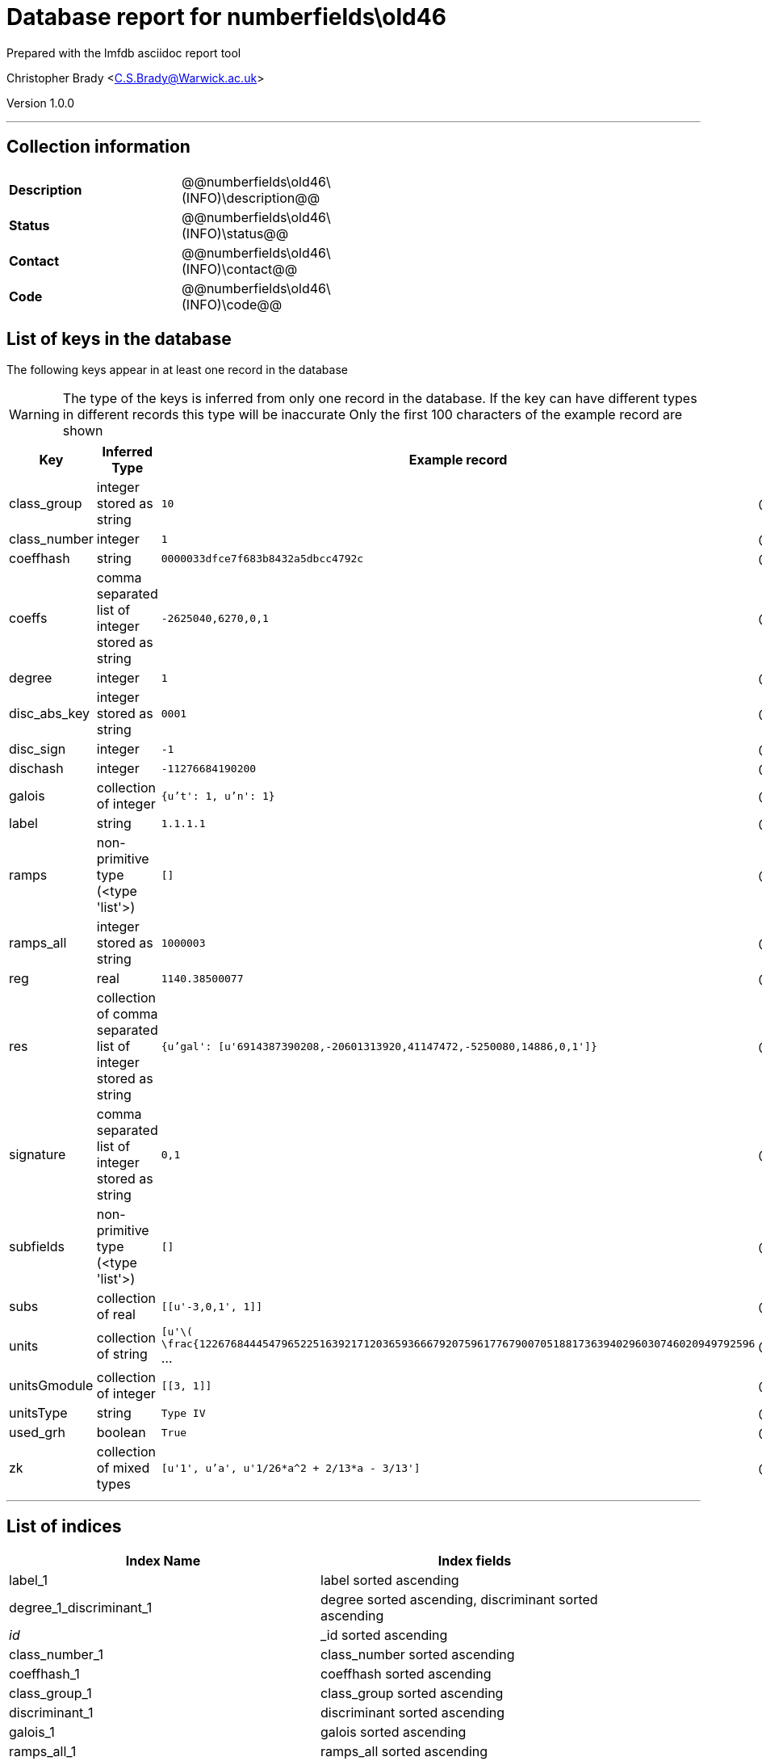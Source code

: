 = Database report for numberfields\old46 =

Prepared with the lmfdb asciidoc report tool

Christopher Brady <C.S.Brady@Warwick.ac.uk>

Version 1.0.0

'''

== Collection information ==

[width="50%", ]
|==============================
a|*Description* a| @@numberfields\old46\(INFO)\description@@
a|*Status* a| @@numberfields\old46\(INFO)\status@@
a|*Contact* a| @@numberfields\old46\(INFO)\contact@@
a|*Code* a| @@numberfields\old46\(INFO)\code@@
|==============================

== List of keys in the database ==

The following keys appear in at least one record in the database

[WARNING]
====
The type of the keys is inferred from only one record in the database. If the key can have different types in different records this type will be inaccurate
Only the first 100 characters of the example record are shown
====

[width="90%", options="header", ]
|==============================
a|Key a| Inferred Type a| Example record a| Description
a|class_group a| integer stored as string a| `10`
 a| @@numberfields\old46\class_group\description@@
a|class_number a| integer a| `1`
 a| @@numberfields\old46\class_number\description@@
a|coeffhash a| string a| `0000033dfce7f683b8432a5dbcc4792c`
 a| @@numberfields\old46\coeffhash\description@@
a|coeffs a| comma separated list of integer stored as string a| `-2625040,6270,0,1`
 a| @@numberfields\old46\coeffs\description@@
a|degree a| integer a| `1`
 a| @@numberfields\old46\degree\description@@
a|disc_abs_key a| integer stored as string a| `0001`
 a| @@numberfields\old46\disc_abs_key\description@@
a|disc_sign a| integer a| `-1`
 a| @@numberfields\old46\disc_sign\description@@
a|dischash a| integer a| `-11276684190200`
 a| @@numberfields\old46\dischash\description@@
a|galois a| collection of integer a| `{u't': 1, u'n': 1}`
 a| @@numberfields\old46\galois\description@@
a|label a| string a| `1.1.1.1`
 a| @@numberfields\old46\label\description@@
a|ramps a| non-primitive type (<type 'list'>) a| `[]`
 a| @@numberfields\old46\ramps\description@@
a|ramps_all a| integer stored as string a| `1000003`
 a| @@numberfields\old46\ramps_all\description@@
a|reg a| real a| `1140.38500077`
 a| @@numberfields\old46\reg\description@@
a|res a| collection of comma separated list of integer stored as string a| `{u'gal': [u'6914387390208,-20601313920,41147472,-5250080,14886,0,1']}`
 a| @@numberfields\old46\res\description@@
a|signature a| comma separated list of integer stored as string a| `0,1`
 a| @@numberfields\old46\signature\description@@
a|subfields a| non-primitive type (<type 'list'>) a| `[]`
 a| @@numberfields\old46\subfields\description@@
a|subs a| collection of real a| `[[u'-3,0,1', 1]]`
 a| @@numberfields\old46\subs\description@@
a|units a| collection of string a| `[u'\( \frac{1226768444547965225163921712036593666792075961776790070518817363940296030746020949792596` ...
 a| @@numberfields\old46\units\description@@
a|unitsGmodule a| collection of integer a| `[[3, 1]]`
 a| @@numberfields\old46\unitsGmodule\description@@
a|unitsType a| string a| `Type IV`
 a| @@numberfields\old46\unitsType\description@@
a|used_grh a| boolean a| `True`
 a| @@numberfields\old46\used_grh\description@@
a|zk a| collection of mixed types a| `[u'1', u'a', u'1/26*a^2 + 2/13*a - 3/13']`
 a| @@numberfields\old46\zk\description@@
|==============================

'''

== List of indices ==

[width="90%", options="header", ]
|==============================
a|Index Name a| Index fields
a|label_1 a| label sorted ascending
a|degree_1_discriminant_1 a| degree sorted ascending, discriminant sorted ascending
a|_id_ a| _id sorted ascending
a|class_number_1 a| class_number sorted ascending
a|coeffhash_1 a| coeffhash sorted ascending
a|class_group_1 a| class_group sorted ascending
a|discriminant_1 a| discriminant sorted ascending
a|galois_1 a| galois sorted ascending
a|ramps_all_1 a| ramps_all sorted ascending
a|signature_1 a| signature sorted ascending
a|degree_1 a| degree sorted ascending
a|galois_1_ramps_1 a| galois sorted ascending, ramps sorted ascending
a|metadata_1 a| metadata sorted ascending
a|disc_abs_key_1_disc_sign_1_signature_-1 a| disc_abs_key sorted ascending, disc_sign sorted ascending, signature sorted descending
a|degree_1_ramps_all_1 a| degree sorted ascending, ramps_all sorted ascending
a|ramps_1 a| ramps sorted ascending
a|degree_1_disc_abs_key_1_disc_sign_1 a| degree sorted ascending, disc_abs_key sorted ascending, disc_sign sorted ascending
a|degree_1_ramps_1 a| degree sorted ascending, ramps sorted ascending
|==============================

'''

== List of record types in the database ==

43 distinct record types are present.

****
[discrete]
=== Base record ===

[NOTE]
====
The base record represents the smallest intersection of all related records.


====

Base record class does not exist in the database. Please consult the derived records section below to see all of the classes in the database

* dischash 
* degree 
* zk 
* galois 
* coeffhash 
* disc_abs_key 
* label 
* disc_sign 
* ramps 
* signature 
* coeffs 



****

'''

=== Derived records ===

[NOTE]
====
Derived records are the record types that actually exist in the database.They are represented as differences from the base record
====

****
[discrete]
=== @@numberfields\old46\a9ee663f77423b0ebe37ed876218cd42\name@@ ===

[NOTE]
====
@@numberfields\old46\a9ee663f77423b0ebe37ed876218cd42\description@@


====

1 records extended from base type

* class_group 
* class_number 
* ramps_all 
* reg 
* res 
* subfields 
* subs 
* units 
* unitsGmodule 



****

'''

****
[discrete]
=== @@numberfields\old46\56d233c81272aac6656b1aca5debc850\name@@ ===

[NOTE]
====
@@numberfields\old46\56d233c81272aac6656b1aca5debc850\description@@


====

4575 records extended from base type

* class_group 
* class_number 
* ramps_all 
* reg 
* res 
* subfields 
* subs 
* units 
* used_grh 



****

'''

****
[discrete]
=== @@numberfields\old46\d5bc07169ed018dcf724612da721710b\name@@ ===

[NOTE]
====
@@numberfields\old46\d5bc07169ed018dcf724612da721710b\description@@


====

3842 records extended from base type

* class_group 
* class_number 
* ramps_all 
* reg 
* res 
* units 
* unitsGmodule 



****

'''

****
[discrete]
=== @@numberfields\old46\a7333152982025f09650863257a046b3\name@@ ===

[NOTE]
====
@@numberfields\old46\a7333152982025f09650863257a046b3\description@@


====

1091 records extended from base type

* class_group 
* class_number 
* ramps_all 
* reg 
* units 
* used_grh 



****

'''

****
[discrete]
=== @@numberfields\old46\218a4011644e2f503d1127ccd4e39199\name@@ ===

[NOTE]
====
@@numberfields\old46\218a4011644e2f503d1127ccd4e39199\description@@


====

817 records extended from base type

* ramps_all 
* subs 
* used_grh 



****

'''

****
[discrete]
=== @@numberfields\old46\16fc0a2b11584229a3e23631955db175\name@@ ===

[NOTE]
====
@@numberfields\old46\16fc0a2b11584229a3e23631955db175\description@@


====

10480 records extended from base type

* class_group 
* class_number 
* ramps_all 
* reg 
* res 
* subs 
* units 
* used_grh 



****

'''

****
[discrete]
=== @@numberfields\old46\8df98a33df7f98048ce040ef44aa5f4e\name@@ ===

[NOTE]
====
@@numberfields\old46\8df98a33df7f98048ce040ef44aa5f4e\description@@


====

9888 records extended from base type

* ramps_all 
* subfields 
* subs 
* used_grh 



****

'''

****
[discrete]
=== @@numberfields\old46\3af83563b9933f1cd2677d633f4f9292\name@@ ===

[NOTE]
====
@@numberfields\old46\3af83563b9933f1cd2677d633f4f9292\description@@


====

8656 records extended from base type

* class_group 
* class_number 
* ramps_all 
* reg 
* subfields 
* subs 
* units 



****

'''

****
[discrete]
=== @@numberfields\old46\377051971a3400e8b9e55f9f2458612c\name@@ ===

[NOTE]
====
@@numberfields\old46\377051971a3400e8b9e55f9f2458612c\description@@


====

6040 records extended from base type

* class_group 
* class_number 
* ramps_all 
* reg 
* res 
* units 
* used_grh 



****

'''

****
[discrete]
=== @@numberfields\old46\4c21f10647f501175d67682a0f58731e\name@@ ===

[NOTE]
====
@@numberfields\old46\4c21f10647f501175d67682a0f58731e\description@@


====

493 records extended from base type

* class_group 
* class_number 
* ramps_all 
* reg 
* res 
* units 
* unitsGmodule 
* used_grh 



****

'''

****
[discrete]
=== @@numberfields\old46\ef17019ac6fd52e13b57f1e7c06fcb4a\name@@ ===

[NOTE]
====
@@numberfields\old46\ef17019ac6fd52e13b57f1e7c06fcb4a\description@@


====

370 records extended from base type

* class_group 
* class_number 
* ramps_all 
* subfields 
* subs 
* unitsGmodule 
* unitsType 



****

'''

****
[discrete]
=== @@numberfields\old46\18e00321e46bafe15dc6d986409b5a3c\name@@ ===

[NOTE]
====
@@numberfields\old46\18e00321e46bafe15dc6d986409b5a3c\description@@


====

2 records extended from base type

* class_group 
* class_number 
* ramps_all 
* subfields 



****

'''

****
[discrete]
=== @@numberfields\old46\0e1e1fd126f036a38521c68baea14123\name@@ ===

[NOTE]
====
@@numberfields\old46\0e1e1fd126f036a38521c68baea14123\description@@


====

2 records extended from base type

* ramps_all 
* res 
* subfields 
* subs 



****

'''

****
[discrete]
=== @@numberfields\old46\3f40d01f1d6892eb7465ddbc6653c4d7\name@@ ===

[NOTE]
====
@@numberfields\old46\3f40d01f1d6892eb7465ddbc6653c4d7\description@@


====

1280644 records extended from base type

* class_group 
* class_number 
* ramps_all 



****

'''

****
[discrete]
=== @@numberfields\old46\017b2205dbdaacd7229c89bd813aba67\name@@ ===

[NOTE]
====
@@numberfields\old46\017b2205dbdaacd7229c89bd813aba67\description@@


====

1515130 records extended from base type

* class_group 
* class_number 
* ramps_all 
* subs 



****

'''

****
[discrete]
=== @@numberfields\old46\9524134b429c8cf4cacf7347204ca392\name@@ ===

[NOTE]
====
@@numberfields\old46\9524134b429c8cf4cacf7347204ca392\description@@


====

910294 records extended from base type

* class_group 
* class_number 
* ramps_all 
* subfields 
* subs 



****

'''

****
[discrete]
=== @@numberfields\old46\207e37a724e069a8e044d785febf6a16\name@@ ===

[NOTE]
====
@@numberfields\old46\207e37a724e069a8e044d785febf6a16\description@@


====

1230099 records extended from base type

* class_group 
* class_number 
* subs 



****

'''

****
[discrete]
=== @@numberfields\old46\49637eafb58432e1b15a35ef2002d73d\name@@ ===

[NOTE]
====
@@numberfields\old46\49637eafb58432e1b15a35ef2002d73d\description@@


====

186165 records extended from base type

* class_group 
* class_number 
* ramps_all 
* res 
* subs 



****

'''

****
[discrete]
=== @@numberfields\old46\e9daa779c638f5617d4692331a9a9012\name@@ ===

[NOTE]
====
@@numberfields\old46\e9daa779c638f5617d4692331a9a9012\description@@


====

715343 records extended from base type

* class_group 
* class_number 
* ramps_all 
* res 
* unitsGmodule 



****

'''

****
[discrete]
=== @@numberfields\old46\44b81d734e94ca3411349025e83baccc\name@@ ===

[NOTE]
====
@@numberfields\old46\44b81d734e94ca3411349025e83baccc\description@@


====

157390 records extended from base type

* class_group 
* class_number 
* ramps_all 
* res 
* subfields 
* subs 



****

'''

****
[discrete]
=== @@numberfields\old46\44365a67b6b62c17514b3c3fb71af8b6\name@@ ===

[NOTE]
====
@@numberfields\old46\44365a67b6b62c17514b3c3fb71af8b6\description@@


====

169464 records extended from base type

* class_group 
* class_number 
* ramps_all 
* reg 
* subs 
* units 



****

'''

****
[discrete]
=== @@numberfields\old46\bb1c4e5ed29426ee4def7eb0b757328f\name@@ ===

[NOTE]
====
@@numberfields\old46\bb1c4e5ed29426ee4def7eb0b757328f\description@@


====

139706 records extended from base type

* class_group 
* class_number 
* ramps_all 
* reg 
* res 
* subs 
* units 



****

'''

****
[discrete]
=== @@numberfields\old46\7d9b542b13f6acd58a6ed062b9ed2a87\name@@ ===

[NOTE]
====
@@numberfields\old46\7d9b542b13f6acd58a6ed062b9ed2a87\description@@


====

143984 records extended from base type

* class_group 
* class_number 
* res 
* subs 



****

'''

****
[discrete]
=== @@numberfields\old46\394368419c31faaab92dfd52318841f7\name@@ ===

[NOTE]
====
@@numberfields\old46\394368419c31faaab92dfd52318841f7\description@@


====

3 records extended from base type

* class_group 
* class_number 
* ramps_all 
* reg 
* subfields 
* subs 
* units 
* unitsGmodule 
* unitsType 



****

'''

****
[discrete]
=== @@numberfields\old46\dd1ec06c6ac9c3116495f1841df0957e\name@@ ===

[NOTE]
====
@@numberfields\old46\dd1ec06c6ac9c3116495f1841df0957e\description@@


====

5 records extended from base type

* class_group 
* class_number 
* ramps_all 
* subs 
* used_grh 



****

'''

****
[discrete]
=== @@numberfields\old46\c03a875d72679e5fea39cf53c3c1e542\name@@ ===

[NOTE]
====
@@numberfields\old46\c03a875d72679e5fea39cf53c3c1e542\description@@


====

98088 records extended from base type

* class_group 
* class_number 
* ramps_all 
* reg 
* subs 
* units 
* used_grh 



****

'''

****
[discrete]
=== @@numberfields\old46\20ecb48a62377539ee1ba4aed3b33e0c\name@@ ===

[NOTE]
====
@@numberfields\old46\20ecb48a62377539ee1ba4aed3b33e0c\description@@


====

101867 records extended from base type

* class_group 
* class_number 
* reg 
* subs 
* units 



****

'''

****
[discrete]
=== @@numberfields\old46\3008f9bc5a9c4382b3beb4d0f8185c25\name@@ ===

[NOTE]
====
@@numberfields\old46\3008f9bc5a9c4382b3beb4d0f8185c25\description@@


====

65285 records extended from base type

* class_group 
* class_number 
* ramps_all 
* reg 
* res 
* subfields 
* subs 
* units 



****

'''

****
[discrete]
=== @@numberfields\old46\a69a10d6b7d3404e29b6787775160730\name@@ ===

[NOTE]
====
@@numberfields\old46\a69a10d6b7d3404e29b6787775160730\description@@


====

86106 records extended from base type

* class_group 
* class_number 
* ramps_all 
* res 



****

'''

****
[discrete]
=== @@numberfields\old46\9cd914dd7ce8e31107a5ec4855fd85a7\name@@ ===

[NOTE]
====
@@numberfields\old46\9cd914dd7ce8e31107a5ec4855fd85a7\description@@


====

44983 records extended from base type

* class_group 
* class_number 
* reg 
* subs 
* units 
* used_grh 



****

'''

****
[discrete]
=== @@numberfields\old46\2cad46b62b16cea2f4ad3c96b64740fc\name@@ ===

[NOTE]
====
@@numberfields\old46\2cad46b62b16cea2f4ad3c96b64740fc\description@@


====

52381 records extended from base type

* class_group 
* class_number 
* ramps_all 
* res 
* subfields 
* unitsGmodule 



****

'''

****
[discrete]
=== @@numberfields\old46\a7efeefb0cde1a3f07b1bc46d2f3f269\name@@ ===

[NOTE]
====
@@numberfields\old46\a7efeefb0cde1a3f07b1bc46d2f3f269\description@@


====

13212 records extended from base type

* subs 
* used_grh 



****

'''

****
[discrete]
=== @@numberfields\old46\e388a5eb70e545310fb260fbfc314c10\name@@ ===

[NOTE]
====
@@numberfields\old46\e388a5eb70e545310fb260fbfc314c10\description@@


====

15935 records extended from base type

* class_group 
* class_number 
* reg 
* res 
* subs 
* units 



****

'''

****
[discrete]
=== @@numberfields\old46\cc4fbb825fb3e935e5a4048257a80825\name@@ ===

[NOTE]
====
@@numberfields\old46\cc4fbb825fb3e935e5a4048257a80825\description@@


====

10506 records extended from base type

* class_group 
* class_number 
* ramps_all 
* reg 
* res 
* units 



****

'''

****
[discrete]
=== @@numberfields\old46\05166534c373c776b82cb3033a4c2d98\name@@ ===

[NOTE]
====
@@numberfields\old46\05166534c373c776b82cb3033a4c2d98\description@@


====

12757 records extended from base type

* class_group 
* class_number 
* ramps_all 
* reg 
* subfields 
* subs 
* units 
* used_grh 



****

'''

****
[discrete]
=== @@numberfields\old46\9e4fbd45440d686650e84ae604a6cfa7\name@@ ===

[NOTE]
====
@@numberfields\old46\9e4fbd45440d686650e84ae604a6cfa7\description@@


====

247 records extended from base type

* class_group 
* class_number 
* ramps_all 
* reg 
* units 



****

'''

****
[discrete]
=== @@numberfields\old46\7b28d6004a913bb9244c4abf1ee2b0cd\name@@ ===

[NOTE]
====
@@numberfields\old46\7b28d6004a913bb9244c4abf1ee2b0cd\description@@


====

288 records extended from base type

* class_group 
* class_number 
* reg 
* res 
* subs 
* units 
* used_grh 



****

'''

****
[discrete]
=== @@numberfields\old46\f2d00de127f168f02432324d9037a003\name@@ ===

[NOTE]
====
@@numberfields\old46\f2d00de127f168f02432324d9037a003\description@@


====

33 records extended from base type

* ramps_all 
* subfields 
* subs 



****

'''

****
[discrete]
=== @@numberfields\old46\8f74fe81db54d1435a35193e6c5b349c\name@@ ===

[NOTE]
====
@@numberfields\old46\8f74fe81db54d1435a35193e6c5b349c\description@@


====

39 records extended from base type

* ramps_all 
* res 
* subs 
* used_grh 



****

'''

****
[discrete]
=== @@numberfields\old46\d85d9671762f5808804909214ec79a58\name@@ ===

[NOTE]
====
@@numberfields\old46\d85d9671762f5808804909214ec79a58\description@@


====

67 records extended from base type

* ramps_all 



****

'''

****
[discrete]
=== @@numberfields\old46\5ce039004faa33363e7770009c251ca6\name@@ ===

[NOTE]
====
@@numberfields\old46\5ce039004faa33363e7770009c251ca6\description@@


====

70 records extended from base type

* class_group 
* class_number 
* ramps_all 
* res 
* subfields 
* subs 
* unitsGmodule 



****

'''

****
[discrete]
=== @@numberfields\old46\8a806a06a995991be9d52ccd49f4e3f7\name@@ ===

[NOTE]
====
@@numberfields\old46\8a806a06a995991be9d52ccd49f4e3f7\description@@


====

91 records extended from base type

* res 
* subs 
* used_grh 



****

'''

****
[discrete]
=== @@numberfields\old46\8d1127b2e27325210c05f13c14b57790\name@@ ===

[NOTE]
====
@@numberfields\old46\8d1127b2e27325210c05f13c14b57790\description@@


====

197 records extended from base type

* ramps_all 
* res 



****

'''

== Notes ==

@@numberfields\old46\(NOTES)\description@@

